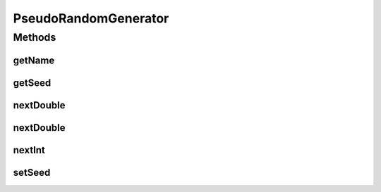 .. java:import:: java.io Serializable

PseudoRandomGenerator
=====================

.. java:package:: org.uma.jmetal.util.pseudorandom
   :noindex:

.. java:type:: public interface PseudoRandomGenerator extends Serializable

   :author: Antonio J. Nebro

Methods
-------
getName
^^^^^^^

.. java:method:: public String getName()
   :outertype: PseudoRandomGenerator

getSeed
^^^^^^^

.. java:method:: public long getSeed()
   :outertype: PseudoRandomGenerator

nextDouble
^^^^^^^^^^

.. java:method:: public double nextDouble(double lowerBound, double upperBound)
   :outertype: PseudoRandomGenerator

nextDouble
^^^^^^^^^^

.. java:method:: public double nextDouble()
   :outertype: PseudoRandomGenerator

nextInt
^^^^^^^

.. java:method:: public int nextInt(int lowerBound, int upperBound)
   :outertype: PseudoRandomGenerator

setSeed
^^^^^^^

.. java:method:: public void setSeed(long seed)
   :outertype: PseudoRandomGenerator

